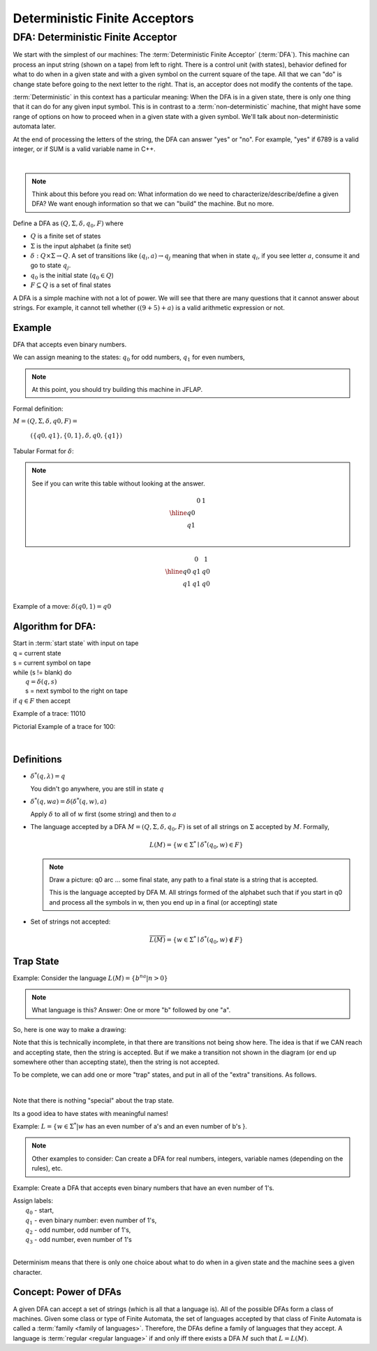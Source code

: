 .. This file is part of the OpenDSA eTextbook project. See
.. http://algoviz.org/OpenDSA for more details.
.. Copyright (c) 2012-2016 by the OpenDSA Project Contributors, and
.. distributed under an MIT open source license.

.. avmetadata::
   :author: Susan Rodger and Cliff Shaffer
   :requires: FL Concepts
   :satisfies: Deterministic Finite Acceptor
   :topic: Finite Automata

Deterministic Finite Acceptors
==============================

DFA: Deterministic Finite Acceptor
----------------------------------

We start with the simplest of our machines:
The :term:`Deterministic Finite Acceptor` (:term:`DFA`).
This machine can process an input string (shown on a tape) from left
to right.
There is a control unit (with states), behavior defined for what to do
when in a given state and with a given symbol on the current square of
the tape.
All that we can "do" is change state before going to the next letter
to the right.
That is, an acceptor does not modify the contents of the tape.

:term:`Deterministic` in this context has a particular meaning:
When the DFA is in a given state, there is only one thing that
it can do for any given input symbol. 
This is in contrast to a :term:`non-deterministic` machine,
that might have some range of options on how to proceed when in a
given state with a given symbol.
We'll talk about non-deterministic automata later.


At the end of processing the letters of the string, the DFA can answer
"yes" or "no".
For example, "yes" if 6789 is a valid integer,
or if SUM is a valid variable name in C++.

.. inlineav:: DFAExampleCON dgm
   :links: AV/OpenFLAP/DFAExampleCON.css
   :scripts: AV/OpenFLAP/DFAExampleCON.js
   :align: center

|

.. odsafig:: Images/DFAexample.png
   :width: 350
   :align: center
   :capalign: justify
   :figwidth: 90%
   :alt: Basic DFA

   Example of DFA

.. note::

   Think about this before you read on: What information do we need to
   characterize/describe/define a given DFA?
   We want enough information so that we can "build" the machine.
   But no more.

Define a DFA as :math:`(Q, \Sigma, \delta, q_0, F)` where

* :math:`Q` is a finite set of states
* :math:`\Sigma` is the input alphabet (a finite set) 
* :math:`\delta: Q \times\Sigma \rightarrow Q`.
  A set of transitions like :math:`(q_i, a) \rightarrow q_j`
  meaning that when in state :math:`q_i`, if you see letter :math:`a`,
  consume it and go to state :math:`q_j`.
* :math:`q_0` is the initial state (:math:`q_0 \in Q`)
* :math:`F \subseteq Q` is a set of final states

A DFA is a simple machine with not a lot of power.
We will see that there are many questions that it cannot answer about
strings.
For example, it cannot tell whether :math:`((9+5)+a)` is a valid
arithmetic expression or not.


Example
~~~~~~~

DFA that accepts even binary numbers.

.. odsafig:: Images/stnfaEx1.png
   :width: 250
   :align: center
   :capalign: justify
   :figwidth: 90%
   :alt: DFA Example

   DFA Example: Odd numbers

We can assign meaning to the states:
:math:`q_0` for odd numbers, :math:`q_1` for even numbers, 

.. note::

   At this point, you should try building this machine in JFLAP.

Formal definition:

:math:`M = (Q, \Sigma, \delta, q0, F) =`

   :math:`(\{q0,q1\}, \{0,1\}, \delta, q0, \{q1\})`

Tabular Format for :math:`\delta`:

.. note::

   See if you can write this table without looking at the answer.

   .. math::

      \begin{array}{r|cc}
      & 0  & 1 \\
      \hline
      q0 &  &  \\
      q1 &  &  \\
      \end{array}


.. math::

   \begin{array}{r|cc} 
   & 0 & 1 \\
   \hline 
   q0 & q1 & q0 \\ 
   q1 & q1 & q0 \\ 
   \end{array} 

Example of a move: :math:`\delta(q0, 1) = q0`


Algorithm for DFA:
~~~~~~~~~~~~~~~~~~

| Start in :term:`start state` with input on tape
| q = current state
| s = current symbol on tape
| while (s != blank) do
|    :math:`q = \delta(q,s)`
|    s = next symbol to the right on tape
| if :math:`q \in F` then accept

Example of a trace: 11010

Pictorial Example of a trace for 100:

.. odsafig:: Images/stnfapict.png
   :width: 450
   :align: center
   :capalign: justify
   :figwidth: 90%
   :alt: DFA Example

   DFA Example: Odd numbers trace

|

.. inlineav:: OddNumbersTraceCON dgm
   :links: AV/OpenFLAP/OddNumbersTraceCON.css
   :scripts: AV/OpenFLAP/OddNumbersTraceCON.js
   :align: center


   DFA Example: Odd numbers trace


Definitions
~~~~~~~~~~~

* :math:`{\delta}^{*}(q,\lambda)=q`

  You didn't go anywhere, you are still in state :math:`q`

* :math:`{\delta}^{*}(q,wa)={\delta}({\delta}^{*}(q,w),a)`

  Apply :math:`\delta` to all of :math:`w` first (some string) and
  then to :math:`a`

* The language accepted by a DFA
  :math:`M = (Q, \Sigma, \delta, q_0, F)` is set of all strings on
  :math:`\Sigma` accepted by :math:`M`.
  Formally,

  .. math::

     L(M) = \{w\in{\Sigma}^{*}\mid {\delta}^{*}(q_0,w)\in F\}

  .. note::

     Draw a picture: q0 arc ... some final state, any path to a final
     state is a string that is accepted. 

     This is the language accepted by DFA M.
     All strings formed of the alphabet such that if you start in q0
     and process all the symbols in w, then you end up in a final (or
     accepting) state

* Set of strings not accepted:

  .. math::

     \overline{L(M)} = \{w\in{\Sigma}^{*}\mid {\delta}^{*}(q_0,w)\not\in F\}


Trap State
~~~~~~~~~~

Example: Consider the language :math:`L(M) = \{b^na | n > 0\}`

.. note::

   What language is this?
   Answer: One or more "b" followed by one "a".

So, here is one way to make a drawing:

.. TODO::
   :type: Drawing

   Show the minimal form of the next drawing without trap state, etc.

Note that this is technically incomplete, in that there are
transitions not being show here.
The idea is that if we CAN reach and accepting state, then the string
is accepted. But if we make a transition not shown in the diagram (or
end up somewhere other than accepting state), then the string is not
accepted.

To be complete, we can add one or more "trap" states, and put in all
of the "extra" transitions. As follows.

.. odsafig:: Images/stnfaEx3.png
   :width: 350
   :align: center
   :capalign: justify
   :figwidth: 90%
   :alt: DFA Example: Complete

   DFA Example: Complete

|

.. inlineav:: TrapDFACON dgm
   :links: AV/OpenFLAP/TrapDFACON.css
   :scripts: AV/OpenFLAP/TrapDFACON.js
   :align: center

   DFA Example: Complete

Note that there is nothing "special" about the trap state.

Its a good idea to have states with meaningful names!

Example: :math:`L = \{ w \in \Sigma^* | w` has an even number of a's
and an even number of b's }.

.. note::

   Other examples to consider: Can create a DFA for real numbers,
   integers, variable names (depending on the rules), etc.

Example: Create a DFA that accepts even binary numbers that have an
even number of 1's.

| Assign labels:
|   :math:`q_0` - start, 
|   :math:`q_1` - even binary number: even number of 1's, 
|   :math:`q_2` - odd number, odd number of 1's, 
|   :math:`q_3` - odd number, even number of 1's 


.. inlineav:: DFAcomplicatedCON dgm
   :links: AV/OpenFLAP/DFAcomplicatedCON.css
   :scripts: AV/OpenFLAP/DFAcomplicatedCON.js
   :align: center

|

.. odsafig:: Images/stnfaEx2.png
   :width: 375
   :align: center
   :capalign: justify
   :figwidth: 90%
   :alt: Complicated DFA Example

   More complicated DFA Example

Determinism means that there is only one choice about what to do when
in a given state and the machine sees a given character.


Concept: Power of DFAs
~~~~~~~~~~~~~~~~~~~~~~
           
A given DFA can accept a set of strings (which is all that a language is).
All of the possible DFAs form a class of machines.
Given some class or type of Finite Automata, the
set of languages accepted by that class of Finite Automata is
called a :term:`family <family of languages>`.
Therefore, the DFAs define a family of languages that they accept.
A language is :term:`regular <regular language>` if and only iff
there exists a DFA :math:`M` such that :math:`L = L(M)`.
